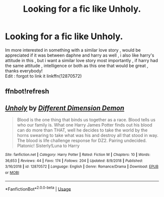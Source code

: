 #+TITLE: Looking for a fic like Unholy.

* Looking for a fic like Unholy.
:PROPERTIES:
:Author: TheSirGrailluet
:Score: 3
:DateUnix: 1548944015.0
:DateShort: 2019-Jan-31
:FlairText: Fic Search
:END:
Im more interested in something with a similar love story , would be appreciated if it was between daphne and harry as well , i also like harry's attitude in this , but i want a similar love story most importantly , if harry had the same attitude , intelligence or both as this one that would be great , thanks everybody!\\
Edit : forgot to link it linkffn(12870572)


** ffnbot!refresh
:PROPERTIES:
:Author: bonsly24
:Score: 1
:DateUnix: 1549002156.0
:DateShort: 2019-Feb-01
:END:


** [[https://www.fanfiction.net/s/12870572/1/][*/Unholy/*]] by [[https://www.fanfiction.net/u/5439003/Different-Dimension-Demon][/Different Dimension Demon/]]

#+begin_quote
  Blood is the one thing that binds us together as a race. Blood tells us who our family is. What one Harry James Potter finds out his blood can do more than THAT, well he decides to take the world by the horns swearing to take what was his and destroy all that stood in way. The blood is life challenge response for DZ2. Pairing undecided. Platonic! Sisterly!Luna to Harry
#+end_quote

^{/Site/:} ^{fanfiction.net} ^{*|*} ^{/Category/:} ^{Harry} ^{Potter} ^{*|*} ^{/Rated/:} ^{Fiction} ^{M} ^{*|*} ^{/Chapters/:} ^{10} ^{*|*} ^{/Words/:} ^{36,653} ^{*|*} ^{/Reviews/:} ^{44} ^{*|*} ^{/Favs/:} ^{174} ^{*|*} ^{/Follows/:} ^{204} ^{*|*} ^{/Updated/:} ^{8/9/2018} ^{*|*} ^{/Published/:} ^{3/16/2018} ^{*|*} ^{/id/:} ^{12870572} ^{*|*} ^{/Language/:} ^{English} ^{*|*} ^{/Genre/:} ^{Romance/Drama} ^{*|*} ^{/Download/:} ^{[[http://www.ff2ebook.com/old/ffn-bot/index.php?id=12870572&source=ff&filetype=epub][EPUB]]} ^{or} ^{[[http://www.ff2ebook.com/old/ffn-bot/index.php?id=12870572&source=ff&filetype=mobi][MOBI]]}

--------------

*FanfictionBot*^{2.0.0-beta} | [[https://github.com/tusing/reddit-ffn-bot/wiki/Usage][Usage]]
:PROPERTIES:
:Author: FanfictionBot
:Score: 1
:DateUnix: 1549002170.0
:DateShort: 2019-Feb-01
:END:
